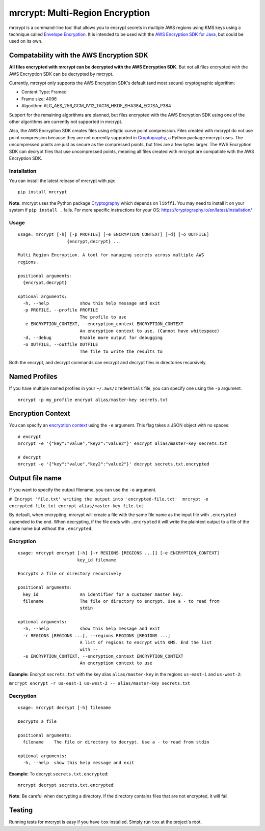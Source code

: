 mrcrypt: Multi-Region Encryption
================================

mrcrypt is a command-line tool that allows you to encrypt secrets in
multiple AWS regions using KMS keys using a technique called `Envelope
Encryption <http://docs.aws.amazon.com/kms/latest/developerguide/workflow.html>`__.
It is intended to be used with the `AWS Encryption SDK for
Java <https://github.com/awslabs/aws-encryption-sdk-java>`__, but could
be used on its own.

Compatability with the AWS Encryption SDK
'''''''''''''''''''''''''''''''''''''''''

**All files encrypted with mrcrypt can be decrypted with the AWS
Encryption SDK.** But not all files encrypted with the AWS Encryption
SDK can be decrypted by mrcrypt.

Currently, mrcrypt only supports the AWS Encryption SDK's default (and
most secure) cryptographic algorithm:

-  Content Type: Framed
-  Frame size: 4096
-  Algorithm: ALG\_AES\_256\_GCM\_IV12\_TAG16\_HKDF\_SHA384\_ECDSA\_P384

Support for the remaining algorithms are planned, but files encrypted
with the AWS Encryption SDK using one of the other algorithms are
currently not supported in mrcrypt.

Also, the AWS Encryption SDK creates files using elliptic curve point
compression. Files created with mrcrypt do not use point compression
because they are not currently supported in
`Cryptography <https://github.com/pyca/cryptography>`__, a Python
package mrcrypt uses. The uncompressed points are just as secure as the
compressed points, but files are a few bytes larger. The AWS Encryption
SDK can decrypt files that use uncompressed points, meaning all files
created with mrcrypt are compatible with the AWS Encryption SDK.

Installation
------------

You can install the latest release of mrcrypt with `pip`:

::

    pip install mrcrypt

**Note:** mrcrypt uses the Python package
`Cryptography <https://github.com/pyca/cryptography>`__ which depends on
``libffi``. You may need to install it on your system if
``pip install .`` fails. For more specific instructions for your OS:
https://cryptography.io/en/latest/installation/

Usage
-----

::

    usage: mrcrypt [-h] [-p PROFILE] [-e ENCRYPTION_CONTEXT] [-d] [-o OUTFILE]
                       {encrypt,decrypt} ...

    Multi Region Encryption. A tool for managing secrets across multiple AWS
    regions.

    positional arguments:
      {encrypt,decrypt}

    optional arguments:
      -h, --help            show this help message and exit
      -p PROFILE, --profile PROFILE
                            The profile to use
      -e ENCRYPTION_CONTEXT, --encryption_context ENCRYPTION_CONTEXT
                            An encryption context to use. (Cannot have whitespace)
      -d, --debug           Enable more output for debugging
      -o OUTFILE, --outfile OUTFILE
                            The file to write the results to

Both the encrypt, and decrypt commands can encrypt and decrypt files in
directories recursively.

Named Profiles
''''''''''''''

If you have multiple named profiles in your ``~/.aws/credentials`` file,
you can specify one using the ``-p`` argument.

::

    mrcrypt -p my_profile encrypt alias/master-key secrets.txt

Encryption Context
''''''''''''''''''

You can specify an `encryption
context <http://docs.aws.amazon.com/kms/latest/developerguide/encryption-context.html>`__
using the ``-e`` argument. This flag takes a JSON object with no spaces:

::

    # encrypt
    mrcrypt -e '{"key":"value","key2":"value2"}' encrypt alias/master-key secrets.txt

    # decrypt
    mrcrypt -e '{"key":"value","key2":"value2"}' decrypt secrets.txt.encrypted

Output file name
''''''''''''''''

If you want to specify the output filename, you can use the ``-o``
argument.

``# Encrypt 'file.txt' writing the output into 'encrypted-file.txt'  mrcrypt -o encrypted-file.txt encrypt alias/master-key file.txt``

By default, when encrypting, mrcrypt will create a file with the same
file name as the input file with ``.encrypted`` appended to the end.
When decrypting, if the file ends with ``.encrypted`` it will write the
plaintext output to a file of the same name but without the
``.encrypted``.

Encryption
----------

::

    usage: mrcrypt encrypt [-h] [-r REGIONS [REGIONS ...]] [-e ENCRYPTION_CONTEXT]
                           key_id filename

    Encrypts a file or directory recursively

    positional arguments:
      key_id                An identifier for a customer master key.
      filename              The file or directory to encrypt. Use a - to read from
                            stdin

    optional arguments:
      -h, --help            show this help message and exit
      -r REGIONS [REGIONS ...], --regions REGIONS [REGIONS ...]
                            A list of regions to encrypt with KMS. End the list
                            with --
      -e ENCRYPTION_CONTEXT, --encryption_context ENCRYPTION_CONTEXT
                            An encryption context to use

**Example:** Encrypt ``secrets.txt`` with the key alias
``alias/master-key`` in the regions ``us-east-1`` and ``us-west-2``:

``mrcrypt encrypt -r us-east-1 us-west-2 -- alias/master-key secrets.txt``

Decryption
----------

::

    usage: mrcrypt decrypt [-h] filename

    Decrypts a file

    positional arguments:
      filename    The file or directory to decrypt. Use a - to read from stdin

    optional arguments:
      -h, --help  show this help message and exit

**Example:** To decrypt ``secrets.txt.encrypted``:

::

    mrcrypt decrypt secrets.txt.encrypted

**Note:** Be careful when decrypting a directory. If the directory
contains files that are not encrypted, it will fail.

Testing
'''''''

Running tests for mrcrypt is easy if you have ``tox`` installed. Simply
run ``tox`` at the project's root.
